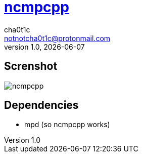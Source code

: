 = https://rybczak.net/ncmpcpp/[ncmpcpp]
cha0t1c <notnotcha0t1c@protonmail.com>
1.0, {docdate}

== Screnshot
image::../../images/ncmpcpp.png[ncmpcpp]

== Dependencies
* mpd (so ncmpcpp works)
